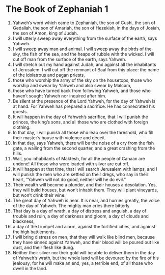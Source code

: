 ﻿
* The Book of Zephaniah 1
1. Yahweh’s word which came to Zephaniah, the son of Cushi, the son of Gedaliah, the son of Amariah, the son of Hezekiah, in the days of Josiah, the son of Amon, king of Judah. 
2. I will utterly sweep away everything from the surface of the earth, says Yahweh. 
3. I will sweep away man and animal. I will sweep away the birds of the sky, the fish of the sea, and the heaps of rubble with the wicked. I will cut off man from the surface of the earth, says Yahweh. 
4. I will stretch out my hand against Judah, and against all the inhabitants of Jerusalem. I will cut off the remnant of Baal from this place: the name of the idolatrous and pagan priests, 
5. those who worship the army of the sky on the housetops, those who worship and swear by Yahweh and also swear by Malcam, 
6. those who have turned back from following Yahweh, and those who haven’t sought Yahweh nor inquired after him. 
7. Be silent at the presence of the Lord Yahweh, for the day of Yahweh is at hand. For Yahweh has prepared a sacrifice. He has consecrated his guests. 
8. It will happen in the day of Yahweh’s sacrifice, that I will punish the princes, the king’s sons, and all those who are clothed with foreign clothing. 
9. In that day, I will punish all those who leap over the threshold, who fill their master’s house with violence and deceit. 
10. In that day, says Yahweh, there will be the noise of a cry from the fish gate, a wailing from the second quarter, and a great crashing from the hills. 
11. Wail, you inhabitants of Maktesh, for all the people of Canaan are undone! All those who were loaded with silver are cut off. 
12. It will happen at that time, that I will search Jerusalem with lamps, and I will punish the men who are settled on their dregs, who say in their heart, “Yahweh will not do good, neither will he do evil.” 
13. Their wealth will become a plunder, and their houses a desolation. Yes, they will build houses, but won’t inhabit them. They will plant vineyards, but won’t drink their wine. 
14. The great day of Yahweh is near. It is near, and hurries greatly, the voice of the day of Yahweh. The mighty man cries there bitterly. 
15. That day is a day of wrath, a day of distress and anguish, a day of trouble and ruin, a day of darkness and gloom, a day of clouds and blackness, 
16. a day of the trumpet and alarm, against the fortified cities, and against the high battlements. 
17. I will bring distress on men, that they will walk like blind men, because they have sinned against Yahweh, and their blood will be poured out like dust, and their flesh like dung. 
18. Neither their silver nor their gold will be able to deliver them in the day of Yahweh’s wrath, but the whole land will be devoured by the fire of his jealousy; for he will make an end, yes, a terrible end, of all those who dwell in the land. 
